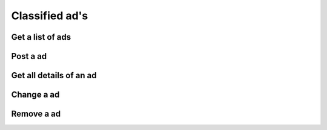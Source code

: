 Classified ad's
---------------

Get a list of ads
~~~~~~~~~~~~~~~~~

.. http:get:: /ads

   Get a list of ads based on filters. Returns a array of :js:class:`AdObject` s.

   **Example request**:

   .. sourcecode:: http

      GET /ads?limit=2&username=supercoolusername HTTP/1.1
      Host: cashk.am
      Accept: application/json, text/javascript

   **Example response**:

   .. sourcecode:: http

      HTTP/1.1 200 OK
      Vary: Accept
      Content-Type: application/json

      [
        {
          "adId": fsdfg342fds,
          "userId": "supercoolusername",
          "active": true,
          "header": "Small shed",
          "imageSmall": "http://akamai.cashk.am/images/fsdfd98fdas_s.jpg",
          "image": "http://akamai.cashk.am/images/fsdfd98fdas.jpg"
        },
        {
          "adId": adfsg4fa834r,
          "userId": "supercoolusername",
          "active": true,
          "header": null,
          "imageSmall": "http://akamai.cashk.am/images/fsdfd99fdas_s.jpg",
          "image": "http://akamai.cashk.am/images/fsdfd99fdas.jpg"
        }
      ]

   :query offset: offset number. default is 0.
   :query limit: limit number. default is 10.
   :query username: Username of the author.
   :query region: Name of a geographical region.
   :query coordinates: Coordinates, used together with coordinates-offset.
   :query coordinates-offset: Filters out ads based on `coordinates` and the offset.
   :query text: Search the text of the ads for a pattern.
   :statuscode 200: Success!
   :statuscode 404: No ads found.
   :statuscode 400: when dependent queries are missing.

Post a ad
~~~~~~~~~

.. http:post:: /ads

   Posts a new classified ad. Returns a :js:data:`AdObject.adId`.

   :mimetype:`application/json`

   :form image: base64 encoded image in JPEG
   :form header: Header for the ad.
   :type header: str
   :form body: Text for the ad.
   :type body: str
   :form coordinates: The coordinates.
   :form token: The authentication hash.
   :type token: str
   :status 200: Classified ad created successfully.
   :status 400: when form parameters are missing.
   :statuscode 403: User is not permitted to create a ad.
   :statuscode 401: Not logged in.

Get all details of an ad
~~~~~~~~~~~~~~~~~~~~~~~~

.. http:get:: /ad/(str:adId)

   Get all the details from a :js:data:`AdObject.adId`.
   
   :statuscode 404: :js:data:`AdObject.adId` not found.
   :statuscode 200: Success!
   :returns: :js:class:`AdObject`

Change a ad
~~~~~~~~~~~

.. http:put:: /ad/(str:adId)
   
   Changes/adds to a already published ad.

   :statuscode 403: User is not permitted to modify the ad
   :statuscode 401: Not logged in.
   :statuscode 404: :js:data:`AdObject.adId` not found.
   :statuscode 200: Success!

Remove a ad
~~~~~~~~~~~

.. http:delete:: /ad/(str:adId)
   
   Deactivates a ad. Ads are never removed/deleted per se.
   
   :statuscode 200: Success, Ad deactivated.
   :statuscode 404: :js:data:`AdObject.adId` not found.
   :statuscode 403: User is not permitted to modify the ad.
   :statuscode 401: Not logged in.
